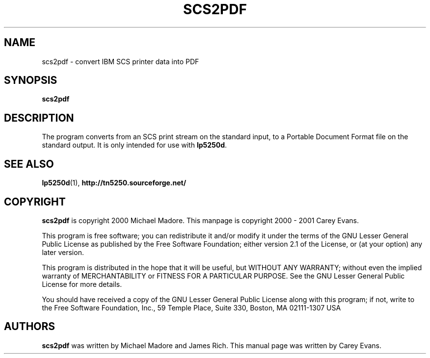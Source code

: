 '\" t
.ig
Man page for scs2pdf.

Copyright (C) 1999 - 2001 Carey Evans.

You can redistribute and/or modify this document under the terms of 
the GNU General Public License as published by the Free Software
Foundation; either version 2 of the License, or (at your option)
any later version.

This document is distributed in the hope that it will be useful,
but WITHOUT ANY WARRANTY; without even the implied warranty of
MERCHANTABILITY or FITNESS FOR A PARTICULAR PURPOSE.  See the
GNU General Public License for more details.
..
.TH SCS2PDF 1 "17 Jun 2001"
.SH NAME
scs2pdf \- convert IBM SCS printer data into PDF
.SH SYNOPSIS
.B scs2pdf
.SH DESCRIPTION
The program converts from an SCS print stream on the standard input,
to a Portable Document Format file on the standard output.
It is only intended for use with
.BR lp5250d .
.SH "SEE ALSO"
.BR lp5250d (1),
.B http://tn5250.sourceforge.net/
.SH COPYRIGHT
.B scs2pdf
is copyright
.if t \(co
2000 Michael Madore.  This manpage is copyright
.if t \(co
2000 \- 2001 Carey Evans.
.PP
This program is free software; you can redistribute it and/or modify
it under the terms of the GNU Lesser General Public License as published by
the Free Software Foundation; either version 2.1 of the License, or
(at your option) any later version.
.PP
This program is distributed in the hope that it will be useful,
but WITHOUT ANY WARRANTY; without even the implied warranty of
MERCHANTABILITY or FITNESS FOR A PARTICULAR PURPOSE.  See the
GNU Lesser General Public License for more details.
.PP
You should have received a copy of the GNU Lesser General Public License
along with this program; if not, write to the Free Software
Foundation, Inc., 59 Temple Place, Suite 330, Boston, MA  02111-1307  USA
.SH AUTHORS
.B scs2pdf
was written by Michael Madore and James Rich.
This manual page was written by Carey Evans.
